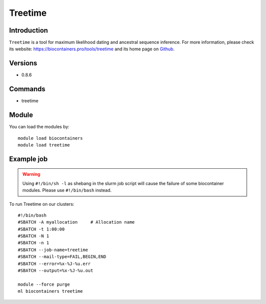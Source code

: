.. _backbone-label:

Treetime
==============================

Introduction
~~~~~~~~
``Treetime`` is a tool for maximum likelihood dating and ancestral sequence inference. For more information, please check its website: https://biocontainers.pro/tools/treetime and its home page on `Github`_.

Versions
~~~~~~~~
- 0.8.6

Commands
~~~~~~~
- treetime

Module
~~~~~~~~
You can load the modules by::
    
    module load biocontainers
    module load treetime

Example job
~~~~~
.. warning::
    Using ``#!/bin/sh -l`` as shebang in the slurm job script will cause the failure of some biocontainer modules. Please use ``#!/bin/bash`` instead.

To run Treetime on our clusters::

    #!/bin/bash
    #SBATCH -A myallocation     # Allocation name 
    #SBATCH -t 1:00:00
    #SBATCH -N 1
    #SBATCH -n 1
    #SBATCH --job-name=treetime
    #SBATCH --mail-type=FAIL,BEGIN,END
    #SBATCH --error=%x-%J-%u.err
    #SBATCH --output=%x-%J-%u.out

    module --force purge
    ml biocontainers treetime

.. _Github: https://github.com/neherlab/treetime